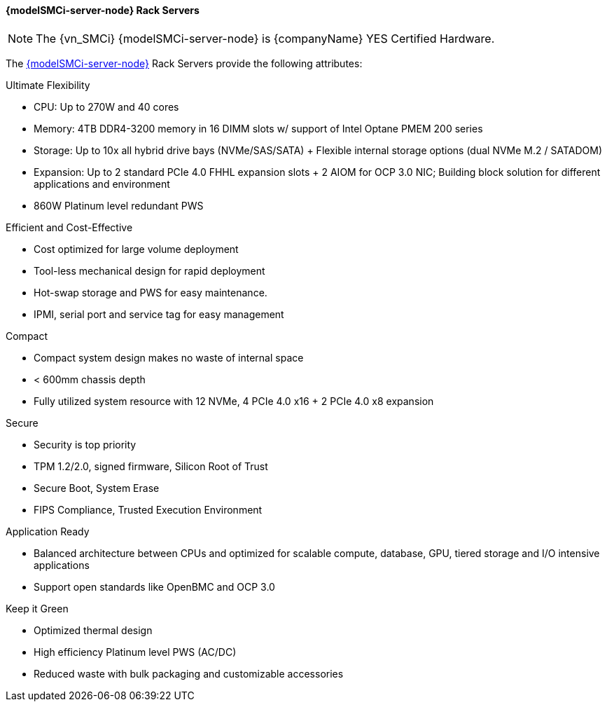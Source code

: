 
==== {modelSMCi-server-node} Rack Servers

NOTE: The {vn_SMCi} {modelSMCi-server-node} is {companyName} YES Certified Hardware.

The link:{modelSMCi-server-node-URL}[{modelSMCi-server-node}] Rack Servers provide the following attributes:

.Ultimate Flexibility
* CPU: Up to 270W and 40 cores
* Memory: 4TB DDR4-3200 memory in 16 DIMM slots w/ support of Intel Optane PMEM 200 series
* Storage: Up to 10x all hybrid drive bays (NVMe/SAS/SATA) + Flexible internal storage options (dual NVMe M.2 / SATADOM)
* Expansion: Up to 2 standard PCIe 4.0 FHHL expansion slots + 2 AIOM for OCP 3.0 NIC; Building block solution for different applications and environment
* 860W Platinum level redundant PWS

.Efficient and Cost-Effective
* Cost optimized for large volume deployment
* Tool-less mechanical design for rapid deployment
* Hot-swap storage and PWS for easy maintenance.
* IPMI, serial port and service tag for easy management

.Compact
* Compact system design makes no waste of internal space
* < 600mm chassis depth
* Fully utilized system resource with 12 NVMe, 4 PCIe 4.0 x16 + 2 PCIe 4.0 x8 expansion

.Secure
* Security is top priority
* TPM 1.2/2.0, signed firmware, Silicon Root of Trust
* Secure Boot, System Erase
* FIPS Compliance, Trusted Execution Environment

.Application Ready
* Balanced architecture between CPUs and optimized for scalable compute, database, GPU, tiered storage and I/O intensive applications
* Support open standards like OpenBMC and OCP 3.0

.Keep it Green
* Optimized thermal design
* High efficiency Platinum level PWS (AC/DC)
* Reduced waste with bulk packaging and customizable accessories
